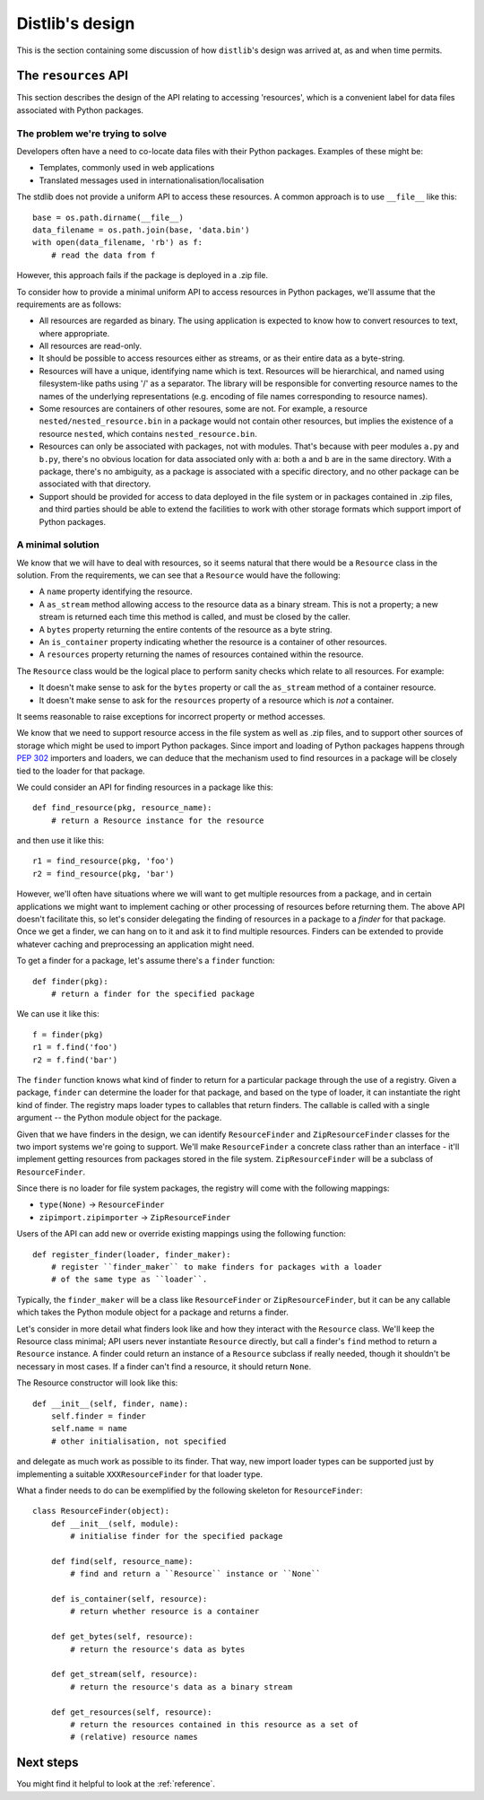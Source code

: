 .. _internals:

Distlib's design
================

This is the section containing some discussion of how ``distlib``'s design was
arrived at, as and when time permits.

The ``resources`` API
---------------------

This section describes the design of the API relating to accessing 'resources',
which is a convenient label for data files associated with Python packages.

The problem we're trying to solve
^^^^^^^^^^^^^^^^^^^^^^^^^^^^^^^^^

Developers often have a need to co-locate data files with their Python
packages. Examples of these might be:

* Templates, commonly used in web applications
* Translated messages used in internationalisation/localisation

The stdlib does not provide a uniform API to access these resources. A common
approach is to use ``__file__`` like this::

    base = os.path.dirname(__file__)
    data_filename = os.path.join(base, 'data.bin')
    with open(data_filename, 'rb') as f:
        # read the data from f

However, this approach fails if the package is deployed in a .zip file.

To consider how to provide a minimal uniform API to access resources in Python
packages, we'll assume that the requirements are as follows:

* All resources are regarded as binary. The using application is expected to
  know how to convert resources to text, where appropriate.
* All resources are read-only.
* It should be possible to access resources either as streams, or as their
  entire data as a byte-string.
* Resources will have a unique, identifying name which is text. Resources will
  be hierarchical, and named using filesystem-like paths using '/' as a
  separator. The library will be responsible for converting resource names
  to the names of the underlying representations (e.g. encoding of file names
  corresponding to resource names).
* Some resources are containers of other resoures, some are not. For
  example, a resource ``nested/nested_resource.bin`` in a package would not
  contain other resources, but implies the existence of a resource
  ``nested``, which contains ``nested_resource.bin``.
* Resources can only be associated with packages, not with modules. That's
  because with peer modules ``a.py`` and ``b.py``, there's no obvious location
  for data associated only with ``a``: both ``a`` and ``b`` are in the same
  directory. With a package, there's no ambiguity, as a package is associated
  with a specific directory, and no other package can be associated with that
  directory.
* Support should be provided for access to data deployed in the file system or
  in packages contained in .zip files, and third parties should be able to
  extend the facilities to work with other storage formats which support import
  of Python packages.


A minimal solution
^^^^^^^^^^^^^^^^^^

We know that we will have to deal with resources, so it seems natural that
there would be a ``Resource`` class in the solution. From the requirements, we
can see that a ``Resource`` would have the following:

* A ``name`` property identifying the resource.
* A ``as_stream`` method allowing access to the resource data as a binary 
  stream. This is not a property; a new stream is returned each time this
  method is called, and must be closed by the caller.
* A ``bytes`` property returning the entire contents of the resource as a byte
  string.
* An ``is_container`` property indicating whether the resource is a container
  of other resources.
* A ``resources`` property returning the names of resources contained within
  the resource.

The ``Resource`` class would be the logical place to perform sanity checks
which relate to all resources. For example:

* It doesn't make sense to ask for the ``bytes`` property or call the
  ``as_stream`` method of a container resource.
* It doesn't make sense to ask for the ``resources`` property of a resource
  which is *not* a container.

It seems reasonable to raise exceptions for incorrect property or method
accesses.

We know that we need to support resource access in the file system as well as
.zip files, and to support other sources of storage which might be used to
import Python packages. Since import and loading of Python packages happens
through :pep:`302` importers and loaders, we can deduce that the mechanism used
to find resources in a package will be closely tied to the loader for that
package.

We could consider an API for finding resources in a package like this::

    def find_resource(pkg, resource_name):
        # return a Resource instance for the resource

and then use it like this::

    r1 = find_resource(pkg, 'foo')
    r2 = find_resource(pkg, 'bar')

However, we'll often have situations where we will want to get multiple
resources from a package, and in certain applications we might want to
implement caching or other processing of resources before returning them.
The above API doesn't facilitate this, so let's consider delegating the finding
of resources in a package to a *finder* for that package. Once we get a finder,
we can hang on to it and ask it to find multiple resources. Finders
can be extended to provide whatever caching and preprocessing an application
might need.

To get a finder for a package, let's assume there's a ``finder`` function::

    def finder(pkg):
        # return a finder for the specified package

We can use it like this::

    f = finder(pkg)
    r1 = f.find('foo')
    r2 = f.find('bar')

The ``finder`` function knows what kind of finder to return for a particular
package through the use of a registry. Given a package, ``finder`` can
determine the loader for that package, and based on the type of loader, it can
instantiate the right kind of finder. The registry maps loader types to
callables that return finders. The callable is called with a single
argument -- the Python module object for the package.

Given that we have finders in the design, we can identify
``ResourceFinder`` and ``ZipResourceFinder`` classes for the two import
systems we're going to support. We'll make ``ResourceFinder`` a concrete
class rather than an interface - it'll implement getting resources from
packages stored in the file system. ``ZipResourceFinder`` will be a
subclass of ``ResourceFinder``.

Since there is no loader for file system packages, the registry will come with
the following mappings:

* ``type(None)`` -> ``ResourceFinder``
* ``zipimport.zipimporter`` -> ``ZipResourceFinder``

Users of the API can add new or override existing mappings using the following
function::

    def register_finder(loader, finder_maker):
        # register ``finder_maker`` to make finders for packages with a loader
        # of the same type as ``loader``.

Typically, the ``finder_maker`` will be a class like ``ResourceFinder`` or
``ZipResourceFinder``, but it can be any callable which takes the Python module
object for a package and returns a finder.

Let's consider in more detail what finders look like and how they interact with
the ``Resource`` class. We'll keep the Resource class minimal; API users never
instantiate ``Resource`` directly, but call a finder's ``find`` method to
return a ``Resource`` instance. A finder could return an instance of a
``Resource`` subclass if really needed, though it shouldn't be necessary in
most cases. If a finder can't find a resource, it should return ``None``.

The Resource constructor will look like this::

    def __init__(self, finder, name):
        self.finder = finder
        self.name = name
        # other initialisation, not specified

and delegate as much work as possible to its finder. That way, new import
loader types can be supported just by implementing a suitable
``XXXResourceFinder`` for that loader type.

What a finder needs to do can be exemplified by the following skeleton for
``ResourceFinder``::

    class ResourceFinder(object):
        def __init__(self, module):
            # initialise finder for the specified package

        def find(self, resource_name):
            # find and return a ``Resource`` instance or ``None``

        def is_container(self, resource):
            # return whether resource is a container

        def get_bytes(self, resource):
            # return the resource's data as bytes

        def get_stream(self, resource):
            # return the resource's data as a binary stream

        def get_resources(self, resource):
            # return the resources contained in this resource as a set of
            # (relative) resource names

Next steps
----------

You might find it helpful to look at the :ref:`reference`.
